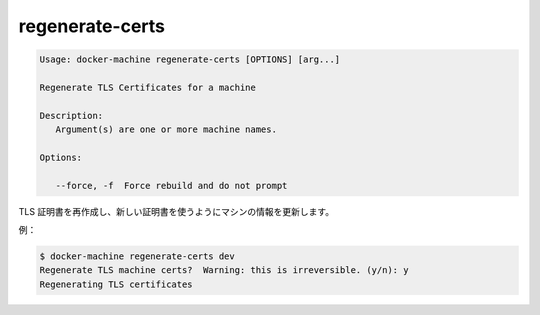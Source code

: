 .. -*- coding: utf-8 -*-
.. URL: https://docs.docker.com/machine/reference/regenerate-certs/
.. SOURCE: https://github.com/docker/machine/blob/master/docs/reference/regenerate-certs.md
   doc version: 1.10
      https://github.com/docker/machine/commits/master/docs/reference/regenerate-certs.md
.. check date: 2016/03/09
.. Commits on Feb 21, 2016 d7e97d04436601da26d24b199532652abe78770e
.. ----------------------------------------------------------------------------

.. regenerate-certs

.. _machine-regenerate-certs:

=======================================
regenerate-certs
=======================================

.. code-block:: bash

   Usage: docker-machine regenerate-certs [OPTIONS] [arg...]
   
   Regenerate TLS Certificates for a machine
   
   Description:
      Argument(s) are one or more machine names.
   
   Options:
   
      --force, -f  Force rebuild and do not prompt

.. Regenerate TLS certificates and update the machine with new certs.

TLS 証明書を再作成し、新しい証明書を使うようにマシンの情報を更新します。

例：

.. code-block:: bash

   $ docker-machine regenerate-certs dev
   Regenerate TLS machine certs?  Warning: this is irreversible. (y/n): y
   Regenerating TLS certificates

.. seealso:: 

   regenerate-certs
      https://docs.docker.com/machine/reference/regenerate-certs/
